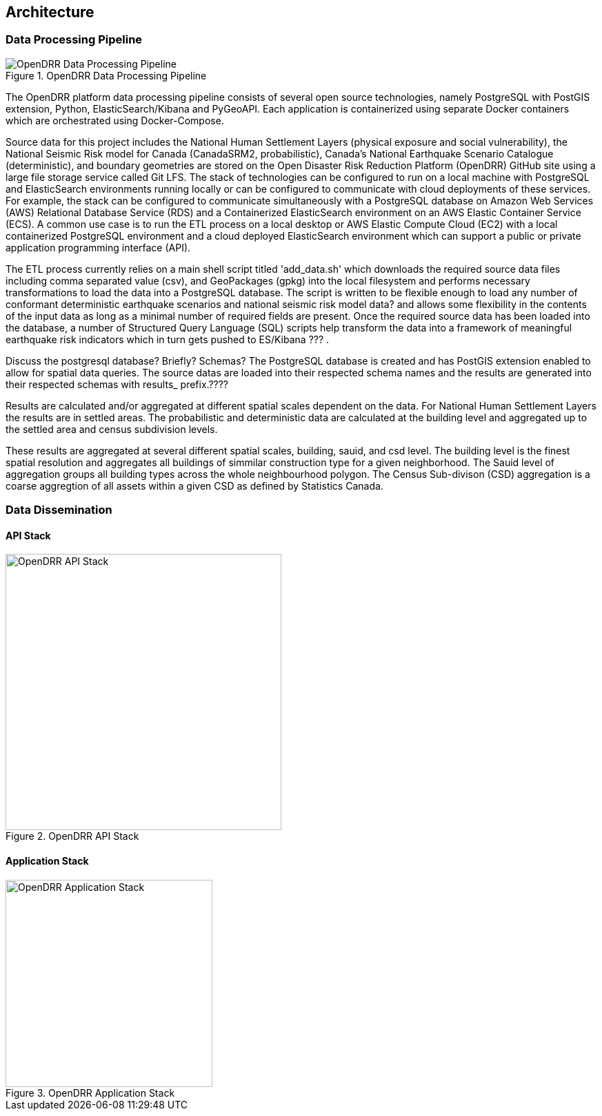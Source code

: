 == Architecture

=== Data Processing Pipeline

[#image-etl]
.OpenDRR Data Processing Pipeline
image::img/opendrr-etl.png[OpenDRR Data Processing Pipeline]

The OpenDRR platform data processing pipeline consists of several open source technologies, namely PostgreSQL with PostGIS extension, Python, ElasticSearch/Kibana and PyGeoAPI. Each application is containerized using separate Docker containers which are orchestrated using Docker-Compose.

Source data for this project includes the National Human Settlement Layers (physical exposure and social vulnerability), the National Seismic Risk model for Canada (CanadaSRM2, probabilistic), Canada’s National Earthquake Scenario Catalogue (deterministic), and boundary geometries are stored on the Open Disaster Risk Reduction Platform (OpenDRR) GitHub site using a large file storage service called Git LFS. The stack of technologies can be configured to run on a local machine with PostgreSQL and ElasticSearch environments running locally or can be configured to communicate with cloud deployments of these services. For example, the stack can be configured to communicate simultaneously with a PostgreSQL database on Amazon Web Services (AWS) Relational Database Service (RDS) and a Containerized ElasticSearch environment on an AWS Elastic Container Service (ECS). A common use case is to run the ETL process on a local desktop or AWS Elastic Compute Cloud (EC2) with a local containerized PostgreSQL environment and a cloud deployed ElasticSearch environment which can support a public or private application programming interface (API).

The ETL process currently relies on a main shell script titled 'add_data.sh' which downloads the required source data files including comma separated value (csv), and GeoPackages (gpkg) into the local filesystem and performs necessary transformations to load the data into a PostgreSQL database. The script is written to be flexible enough to load any number of conformant deterministic earthquake scenarios and national seismic risk model data? and allows some flexibility in the contents of the input data as long as a minimal number of required fields are present. Once the required source data has been loaded into the database, a number of Structured Query Language (SQL) scripts help transform the data into a framework of meaningful earthquake risk indicators which in turn gets pushed to ES/Kibana ??? . 

Discuss the postgresql database? Briefly?  Schemas?
The PostgreSQL database is created and has PostGIS extension enabled to allow for spatial data queries.   The source datas are loaded into their respected schema names and the results are generated into their respected schemas with results_ prefix.????

Results are calculated and/or aggregated at different spatial scales dependent on the data.  For National Human Settlement Layers the results are in settled areas.  The probabilistic and deterministic data are calculated at the building level and aggregated up to the settled area and census subdivision levels.  

These results are aggregated at several different spatial scales, building, sauid, and csd level. The building level is the finest spatial resolution and aggregates all buildings of simmilar construction type for a given neighborhood. The Sauid level of aggregation groups all building types across the whole neighbourhood polygon. The Census Sub-divison (CSD) aggregation is a coarse aggregtion of all assets within a given CSD as defined by Statistics Canada. 

=== Data Dissemination

==== API Stack

[#image-apis]
.OpenDRR API Stack
image::img/opendrr-apis.png[OpenDRR API Stack, 400]

==== Application Stack

[#image-apps]
.OpenDRR Application Stack
image::img/opendrr-apps.png[OpenDRR Application Stack, 300]

